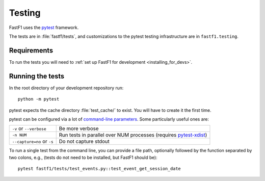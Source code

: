 .. _testing:

=======
Testing
=======

FastF1 uses the pytest_ framework.

The tests are in :file:`fastf1/tests`, and customizations to the pytest
testing infrastructure are in ``fastf1.testing``.

.. _pytest: http://doc.pytest.org/en/latest/
.. _pytest-xdist: https://pypi.org/project/pytest-xdist/


.. _testing_requirements:

Requirements
------------

To run the tests you will need to
:ref:`set up FastF1 for development <installing_for_devs>`.


Running the tests
-----------------

In the root directory of your development repository run::

   python -m pytest


pytest expects the cache directory :file:`test_cache/` to exist. You will have to create it the first time.


pytest can be configured via a lot of `command-line parameters`_. Some
particularly useful ones are:

=============================  ===========
``-v`` or ``--verbose``        Be more verbose
``-n NUM``                     Run tests in parallel over NUM
                               processes (requires pytest-xdist_)
``--capture=no`` or ``-s``     Do not capture stdout
=============================  ===========

To run a single test from the command line, you can provide a file path,
optionally followed by the function separated by two colons, e.g., (tests do
not need to be installed, but FastF1 should be)::

  pytest fastf1/tests/test_events.py::test_event_get_session_date


.. _command-line parameters: http://doc.pytest.org/en/latest/usage.html
